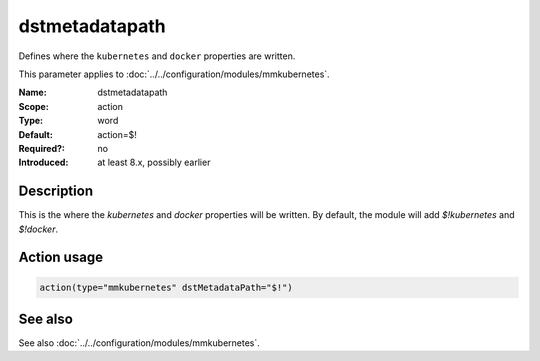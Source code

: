 .. _param-mmkubernetes-dstmetadatapath:
.. _mmkubernetes.parameter.action.dstmetadatapath:

dstmetadatapath
===============

.. index::
   single: mmkubernetes; dstmetadatapath
   single: dstmetadatapath

.. summary-start

Defines where the ``kubernetes`` and ``docker`` properties are written.

.. summary-end

This parameter applies to :doc:`../../configuration/modules/mmkubernetes`.

:Name: dstmetadatapath
:Scope: action
:Type: word
:Default: action=$!
:Required?: no
:Introduced: at least 8.x, possibly earlier

Description
-----------
This is the where the `kubernetes` and `docker` properties will be
written.  By default, the module will add `$!kubernetes` and
`$!docker`.

Action usage
------------
.. _param-mmkubernetes-action-dstmetadatapath:
.. _mmkubernetes.parameter.action.dstmetadatapath-usage:

.. code-block:: rsyslog

   action(type="mmkubernetes" dstMetadataPath="$!")

See also
--------
See also :doc:`../../configuration/modules/mmkubernetes`.
